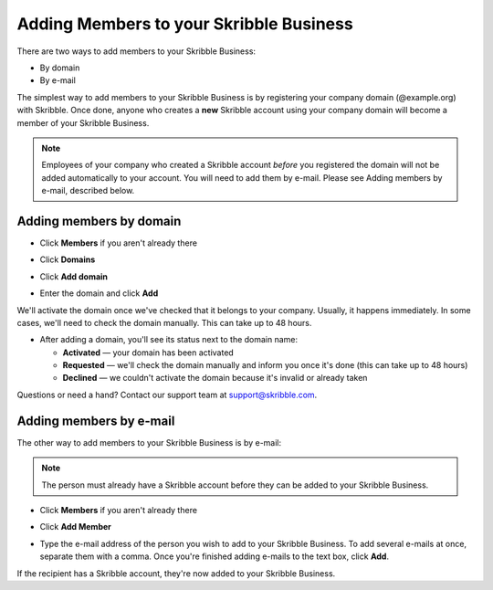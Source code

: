 .. _adding-members:

========================================
Adding Members to your Skribble Business
========================================

There are two ways to add members to your Skribble Business:

- By domain 
- By e-mail

The simplest way to add members to your Skribble Business is by registering your company domain (@example.org) with Skribble. Once done, anyone who creates a **new** Skribble account using your company domain will become a member of your Skribble Business.

.. NOTE::
  Employees of your company who created a Skribble account *before* you registered the domain will not be added automatically to your account. You will need to add them by e-mail. Please see Adding members by e-mail, described below.
  
Adding members by domain
-------------------------

- Click **Members** if you aren't already there


.. image:: adding_members.png
    :class: with-shadow


- Click **Domains**


.. image:: adding_home.png
    :class: with-shadow


- Click **Add domain**


.. image:: adding_domains.png
    :class: with-shadow


- Enter the domain and click **Add**

We'll activate the domain once we've checked that it belongs to your company. Usually, it happens immediately. In some cases, we'll need to check the domain manually. This can take up to 48 hours.


.. image:: adding_add.png
    :class: with-shadow


- After adding a domain, you'll see its status next to the domain name:

  •	**Activated** — your domain has been activated
  •	**Requested** — we'll check the domain manually and inform you once it's done (this can take up to 48 hours)
  •	**Declined** — we couldn't activate the domain because it's invalid or already taken


.. image:: adding_requested.png
    :class: with-shadow


Questions or need a hand? Contact our support team at `support@skribble.com`_.  

  .. _support@skribble.com: support@skribble.com
  


Adding members by e-mail
-------------------------

The other way to add members to your Skribble Business is by e-mail:

.. NOTE::
   The person must already have a Skribble account before they can be added to your Skribble Business.

- Click **Members** if you aren't already there


.. image:: adding_members.png
    :class: with-shadow



- Click **Add Member**


.. image:: adding_email.png
    :class: with-shadow


- Type the e-mail address of the person you wish to add to your Skribble Business. To add several e-mails at once, separate them with a comma. Once you're finished adding e-mails to the text box, click **Add**.


.. image:: adding_address.png
    :class: with-shadow


If the recipient has a Skribble account, they're now added to your Skribble Business.

